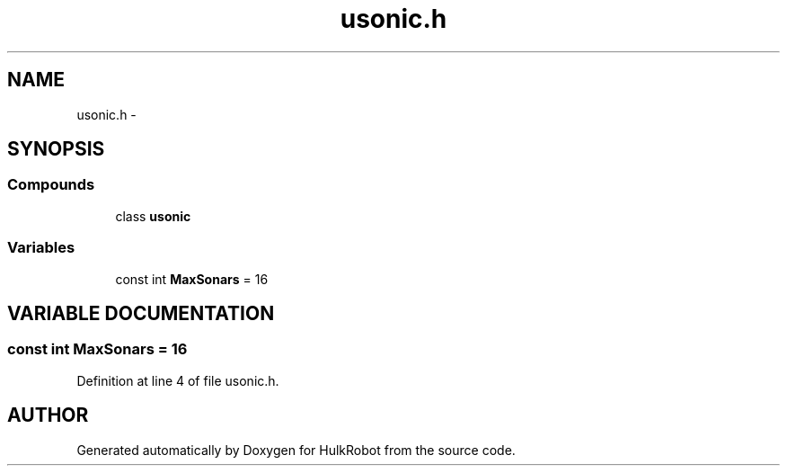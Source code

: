 .TH usonic.h 3 "29 May 2002" "HulkRobot" \" -*- nroff -*-
.ad l
.nh
.SH NAME
usonic.h \- 
.SH SYNOPSIS
.br
.PP
.SS Compounds

.in +1c
.ti -1c
.RI "class \fBusonic\fR"
.br
.in -1c
.SS Variables

.in +1c
.ti -1c
.RI "const int \fBMaxSonars\fR = 16"
.br
.in -1c
.SH VARIABLE DOCUMENTATION
.PP 
.SS const int MaxSonars = 16
.PP
Definition at line 4 of file usonic.h.
.SH AUTHOR
.PP 
Generated automatically by Doxygen for HulkRobot from the source code.
